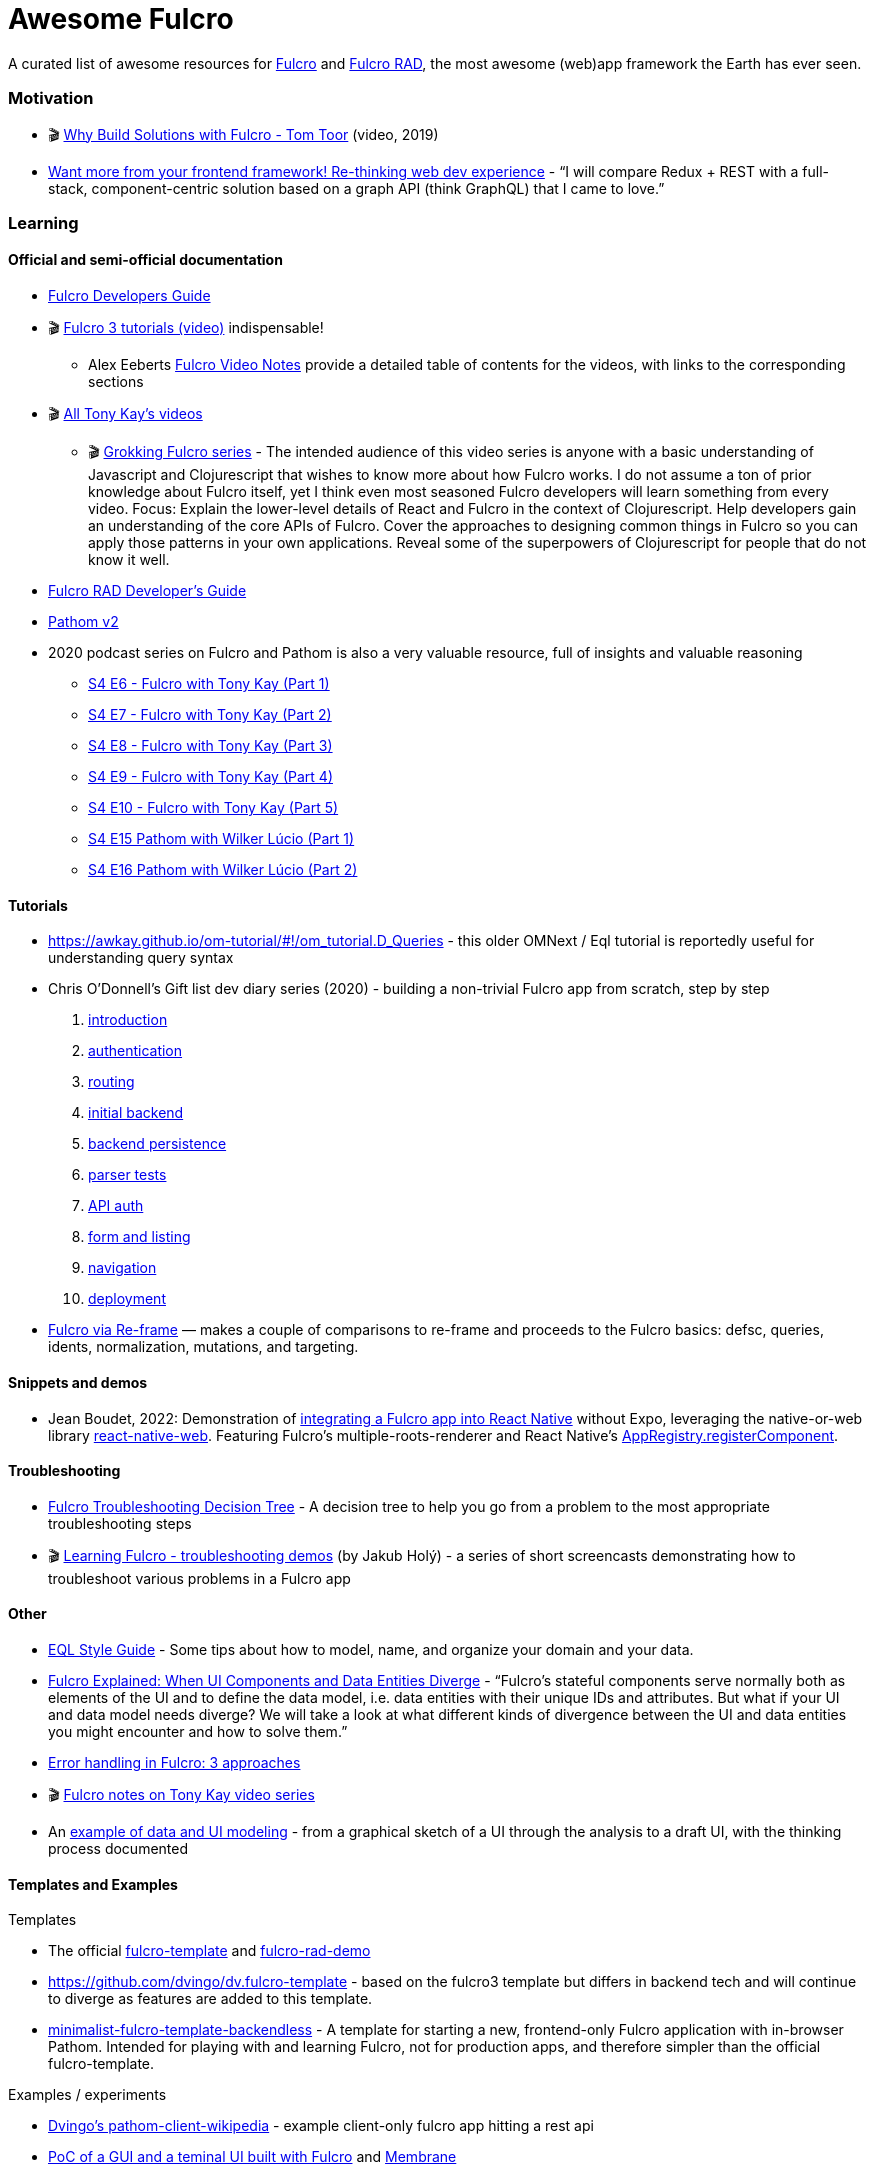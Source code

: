 = Awesome Fulcro

A curated list of awesome resources for https://github.com/fulcrologic/fulcro[Fulcro] and https://github.com/fulcrologic/fulcro-rad[Fulcro RAD], the most awesome (web)app framework the Earth has ever seen.

=== Motivation

* 🎬 https://www.youtube.com/watch?v=PMbGhgVf9Do&t=628s[Why Build Solutions with Fulcro - Tom Toor] (video, 2019)
* https://blog.jakubholy.net/2020/talk-want-more-from-your-frontend-framework/[Want more from your frontend framework! Re-thinking web dev experience] - "`I will compare Redux + REST with a full-stack, component-centric solution based on a graph API (think GraphQL) that I came to love.`"

=== Learning

==== Official and semi-official documentation

* https://book.fulcrologic.com/[Fulcro Developers Guide]
* 🎬 https://www.youtube.com/playlist?list=PLVi9lDx-4C_T7jkihlQflyqGqU4xVtsfi[Fulcro 3 tutorials (video)] indispensable!
** Alex Eeberts https://github.com/aeberts/fulcro-notes-public[Fulcro Video Notes] provide a detailed table of contents for the videos, with links to the corresponding sections
* 🎬 https://www.youtube.com/c/TonyKayNW/videos[All Tony Kay’s videos]
** 🎬 https://www.youtube.com/playlist?list=PLVi9lDx-4C_TBRiHfjnjXaK2J3BIUDPnf[Grokking Fulcro series] - The intended audience of this video series is anyone with a basic understanding of Javascript and Clojurescript that wishes to know more about how Fulcro works. I do not assume a ton of prior knowledge about Fulcro itself, yet I think even most seasoned Fulcro developers will learn something from every video. Focus: Explain the lower-level details of React and Fulcro in the context of Clojurescript. Help developers gain an understanding of the core APIs of Fulcro. Cover the approaches to designing common things in Fulcro so you can apply those patterns in your own applications. Reveal some of the superpowers of Clojurescript for people that do not know it well.
* https://book.fulcrologic.com/RAD.html[Fulcro RAD Developer’s Guide]
* https://blog.wsscode.com/pathom/v2/pathom/2.2.0/introduction.html[Pathom v2]
* 2020 podcast series on Fulcro and Pathom is also a very valuable resource, full of insights and valuable reasoning
** https://soundcloud.com/user-959992602/s4-e6-fulcro-with-tony-kay-part-1[S4 E6 - Fulcro with Tony Kay (Part 1)]
** https://soundcloud.com/user-959992602/s4-e7-fulcro-with-tony-kay-part-2[S4 E7 - Fulcro with Tony Kay (Part 2)]
** https://soundcloud.com/user-959992602/s4-e8-fulcro-with-tony-kay-part-3[S4 E8 - Fulcro with Tony Kay (Part 3)]
** https://soundcloud.com/user-959992602/s4-e9-fulcro-with-tony-kay-part-4[S4 E9 - Fulcro with Tony Kay (Part 4)]
** https://soundcloud.com/user-959992602/s4-e10-fulcro-rad-and-guardrails-with-tony-kay-part-5[S4 E10 - Fulcro with Tony Kay (Part 5)]
** https://soundcloud.com/user-959992602/s4-e15-pathom-with-wilker-lucio-part-1[S4 E15 Pathom with Wilker Lúcio (Part 1)]
** https://soundcloud.com/user-959992602/s4-e16-pathom-with-wilker-lucio-part-2[S4 E16 Pathom with Wilker Lúcio (Part 2)]

==== Tutorials

* https://awkay.github.io/om-tutorial/#!/om_tutorial.D_Queries - this older OMNext / Eql tutorial is reportedly useful for understanding query syntax
* Chris O’Donnell’s Gift list dev diary series (2020) - building a non-trivial Fulcro app from scratch, step by step
[arabic]
. https://chrisodonnell.dev/posts/giftlist/intro/[introduction]
. https://chrisodonnell.dev/posts/giftlist/authentication/[authentication]
. https://chrisodonnell.dev/posts/giftlist/routing/[routing]
. https://chrisodonnell.dev/posts/giftlist/initial_backend/[initial backend]
. https://chrisodonnell.dev/posts/giftlist/backend_persistence/[backend persistence]
. https://chrisodonnell.dev/posts/giftlist/parser_tests/[parser tests]
. https://chrisodonnell.dev/posts/giftlist/api_auth/[API auth]
. https://chrisodonnell.dev/posts/giftlist/gift_list_form/[form and listing]
. https://chrisodonnell.dev/posts/giftlist/gift_list_navigation/[navigation]
. https://chrisodonnell.dev/posts/giftlist/deployment/[deployment]
* https://folcon.github.io/post/fulcro-basics/2020-05-12-Fulcro-via-re-frame/[Fulcro via Re-frame] — makes a couple of comparisons to re-frame and proceeds to the Fulcro basics: defsc, queries, idents, normalization, mutations, and targeting.

==== Snippets and demos

* Jean Boudet, 2022: Demonstration of https://gist.github.com/jeans11/5a7ea1541401b412db7de868ef4e1851[integrating a Fulcro app into React Native] without Expo, leveraging the native-or-web library https://github.com/necolas/react-native-web[react-native-web]. Featuring Fulcro's multiple-roots-renderer and React Native's  https://reactnative.dev/docs/appregistry[AppRegistry.registerComponent]. 

==== Troubleshooting

* https://blog.jakubholy.net/2020/troubleshooting-fulcro/[Fulcro Troubleshooting Decision Tree] - A decision tree to help you go from a problem to the most appropriate troubleshooting steps
* 🎬 https://www.youtube.com/playlist?list=PLYvJiiE4TAijBAvO-R0PO8plSto4wtoQu[Learning Fulcro - troubleshooting demos] (by Jakub Holý) - a series of short screencasts demonstrating how to troubleshoot various problems in a Fulcro app

==== Other

* https://github.com/souenzzo/eql-style-guide[EQL Style Guide] - Some tips about how to model, name, and organize your domain and your data.
* https://blog.jakubholy.net/2020/fulcro-divergent-ui-data/[Fulcro Explained: When UI Components and Data Entities Diverge] - "`Fulcro’s stateful components serve normally both as elements of the UI and to define the data model, i.e. data entities with their unique IDs and attributes. But what if your UI and data model needs diverge? We will take a look at what different kinds of divergence between the UI and data entities you might encounter and how to solve them.`"
* https://blog.jakubholy.net/2020/error-handling-in-fulcro/[Error handling in Fulcro: 3 approaches]
* 🎬 https://roamresearch.com/#/app/bristol-clojure/page/KT5i16d-v[Fulcro notes on Tony Kay video series]
* An https://github.com/holyjak/minimalist-fulcro-template-backendless/tree/experiment/data-modeling-task-app[example of data and UI modeling] - from a graphical sketch of a UI through the analysis to a draft UI, with the thinking process documented

==== Templates and Examples

Templates

* The official https://github.com/fulcrologic/fulcro-template[fulcro-template] and https://github.com/holyjak/fulcro-rad-demo[fulcro-rad-demo]
* https://github.com/dvingo/dv.fulcro-template - based on the fulcro3 template but differs in backend tech and will continue to diverge as features are added to this template.
* https://github.com/holyjak/minimalist-fulcro-template-backendless[minimalist-fulcro-template-backendless] - A template for starting a new, frontend-only Fulcro application with in-browser Pathom. Intended for playing with and learning Fulcro, not for production apps, and therefore simpler than the official fulcro-template.

Examples / experiments

* https://github.com/dvingo/pathom-client-wikipedia[Dvingo’s pathom-client-wikipedia] - example client-only fulcro app hitting a rest api
* https://github.com/phronmophobic/membrane-fulcro[PoC of a GUI and a teminal UI built with Fulcro] and https://github.com/phronmophobic/membrane[Membrane]
 
==== "Real" Apps

* https://github.com/lgessler/glam[Glam] - a https://arxiv.org/abs/cs/0010033[linguistic annotation] app that uses Fulcro, Pathom, Material-UI, and Crux. (Work in progress.)
* https://github.com/holyjak/fulcro-billing-app[fulcro-billing-app] - A somewhat simplified and anonymized fork of a production app made with Fulcro and Fulcro RAD in 2020 - 2021 
* https://github.com/hhucn/decide3[Decide] (since 2019) - "Better decision-making in large groups"

=== Tools

* https://github.com/holyjak/fulcro-troubleshooting[fulcro-troubleshooting] - A development-time library for Fulcro that helps to detect problems earlier and find and fix their root cause faster
